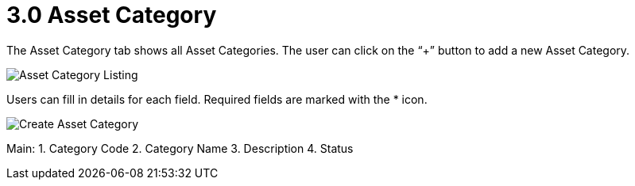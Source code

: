 [#h3_fixed-asset-applet_asset-register]
= 3.0 Asset Category

The Asset Category tab shows all Asset Categories. The user can click on the “+” button to add a new Asset Category. 

image::Asset_Category_Listing.png[Asset Category Listing, align = "center"]

Users can fill in details for each field. Required fields are marked with the * icon.

image::Asset_Category_Create.png[Create Asset Category, align = "center"]

Main:
1. Category Code
2. Category Name
3. Description
4. Status